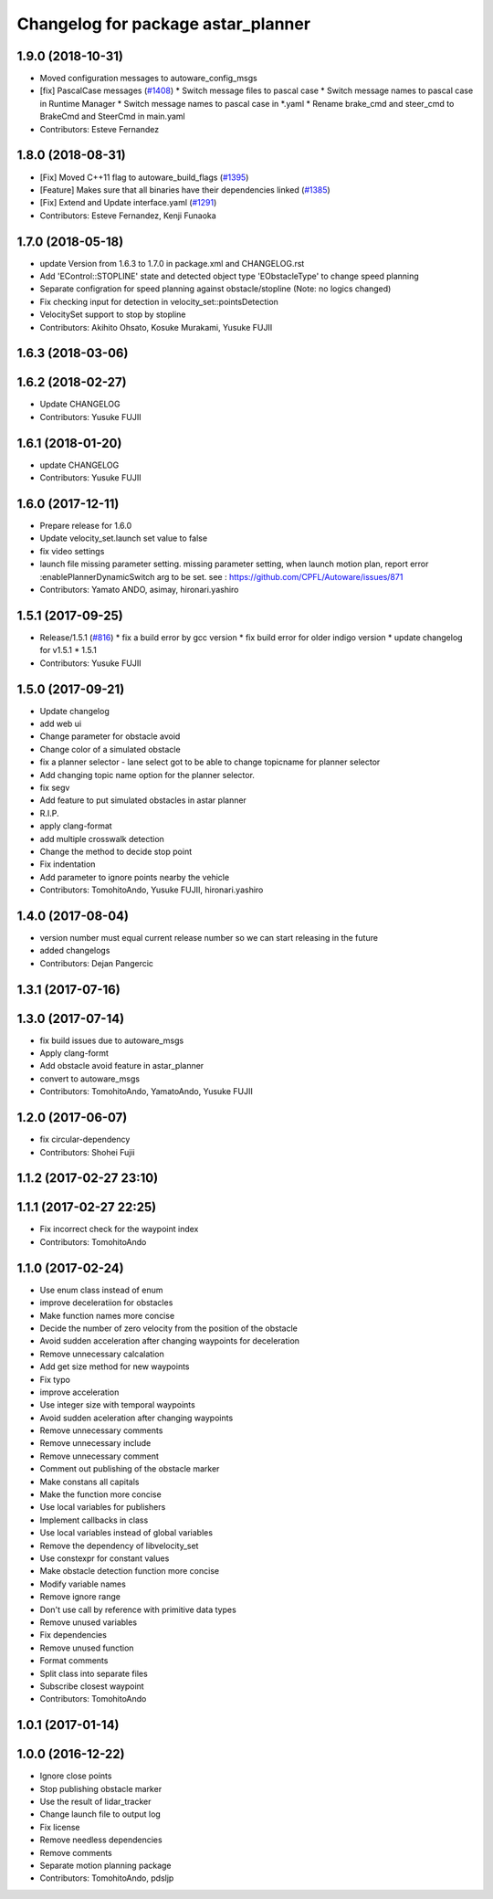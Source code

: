 ^^^^^^^^^^^^^^^^^^^^^^^^^^^^^^^^^^^
Changelog for package astar_planner
^^^^^^^^^^^^^^^^^^^^^^^^^^^^^^^^^^^

1.9.0 (2018-10-31)
------------------
* Moved configuration messages to autoware_config_msgs
* [fix] PascalCase messages (`#1408 <https://github.com/kfunaoka/Autoware/issues/1408>`_)
  * Switch message files to pascal case
  * Switch message names to pascal case in Runtime Manager
  * Switch message names to pascal case in *.yaml
  * Rename brake_cmd and steer_cmd to BrakeCmd and SteerCmd in main.yaml
* Contributors: Esteve Fernandez

1.8.0 (2018-08-31)
------------------
* [Fix] Moved C++11 flag to autoware_build_flags (`#1395 <https://github.com/CPFL/Autoware/pull/1395>`_)
* [Feature] Makes sure that all binaries have their dependencies linked (`#1385 <https://github.com/CPFL/Autoware/pull/1385>`_)
* [Fix] Extend and Update interface.yaml (`#1291 <https://github.com/CPFL/Autoware/pull/1291>`_)
* Contributors: Esteve Fernandez, Kenji Funaoka

1.7.0 (2018-05-18)
------------------
* update Version from 1.6.3 to 1.7.0 in package.xml and CHANGELOG.rst
* Add 'EControl::STOPLINE' state and detected object type 'EObstacleType' to change speed planning
* Separate configration for speed planning against obstacle/stopline (Note: no logics changed)
* Fix checking input for detection in velocity_set::pointsDetection
* VelocitySet support to stop by stopline
* Contributors: Akihito Ohsato, Kosuke Murakami, Yusuke FUJII

1.6.3 (2018-03-06)
------------------

1.6.2 (2018-02-27)
------------------
* Update CHANGELOG
* Contributors: Yusuke FUJII

1.6.1 (2018-01-20)
------------------
* update CHANGELOG
* Contributors: Yusuke FUJII

1.6.0 (2017-12-11)
------------------
* Prepare release for 1.6.0
* Update velocity_set.launch
  set value to false
* fix video settings
* launch file missing parameter setting.
  missing parameter setting, when launch motion plan, report error :enablePlannerDynamicSwitch arg to be set.
  see :  https://github.com/CPFL/Autoware/issues/871
* Contributors: Yamato ANDO, asimay, hironari.yashiro

1.5.1 (2017-09-25)
------------------
* Release/1.5.1 (`#816 <https://github.com/cpfl/autoware/issues/816>`_)
  * fix a build error by gcc version
  * fix build error for older indigo version
  * update changelog for v1.5.1
  * 1.5.1
* Contributors: Yusuke FUJII

1.5.0 (2017-09-21)
------------------
* Update changelog
* add web ui
* Change parameter for obstacle avoid
* Change color of a simulated obstacle
* fix a planner selector
  - lane select got to be able to change topicname for planner selector
* Add changing topic name option for the planner selector.
* fix segv
* Add feature to put simulated obstacles in astar planner
* R.I.P.
* apply clang-format
* add multiple crosswalk detection
* Change the method to decide stop point
* Fix indentation
* Add parameter to ignore points nearby the vehicle
* Contributors: TomohitoAndo, Yusuke FUJII, hironari.yashiro

1.4.0 (2017-08-04)
------------------
* version number must equal current release number so we can start releasing in the future
* added changelogs
* Contributors: Dejan Pangercic

1.3.1 (2017-07-16)
------------------

1.3.0 (2017-07-14)
------------------
* fix build issues due to autoware_msgs
* Apply clang-formt
* Add obstacle avoid feature in astar_planner
* convert to autoware_msgs
* Contributors: TomohitoAndo, YamatoAndo, Yusuke FUJII

1.2.0 (2017-06-07)
------------------
* fix circular-dependency
* Contributors: Shohei Fujii

1.1.2 (2017-02-27 23:10)
------------------------

1.1.1 (2017-02-27 22:25)
------------------------
* Fix incorrect check for the waypoint index
* Contributors: TomohitoAndo

1.1.0 (2017-02-24)
------------------
* Use enum class instead of enum
* improve deceleratiion for obstacles
* Make function names more concise
* Decide the number of zero velocity from the position of the obstacle
* Avoid sudden acceleration after changing waypoints for deceleration
* Remove unnecessary calcalation
* Add get size method for new waypoints
* Fix typo
* improve acceleration
* Use integer size with temporal waypoints
* Avoid sudden aceleration after changing waypoints
* Remove unnecessary comments
* Remove unnecessary include
* Remove unnecessary comment
* Comment out publishing of the obstacle marker
* Make constans all capitals
* Make the function more concise
* Use local variables for publishers
* Implement callbacks in class
* Use local variables instead of global variables
* Remove the dependency of libvelocity_set
* Use constexpr for constant values
* Make obstacle detection function more concise
* Modify variable names
* Remove ignore range
* Don't use call by reference with primitive data types
* Remove unused variables
* Fix dependencies
* Remove unused function
* Format comments
* Split class into separate files
* Subscribe closest waypoint
* Contributors: TomohitoAndo

1.0.1 (2017-01-14)
------------------

1.0.0 (2016-12-22)
------------------
* Ignore close points
* Stop publishing obstacle marker
* Use the result of lidar_tracker
* Change launch file to output log
* Fix license
* Remove needless dependencies
* Remove comments
* Separate motion planning package
* Contributors: TomohitoAndo, pdsljp
